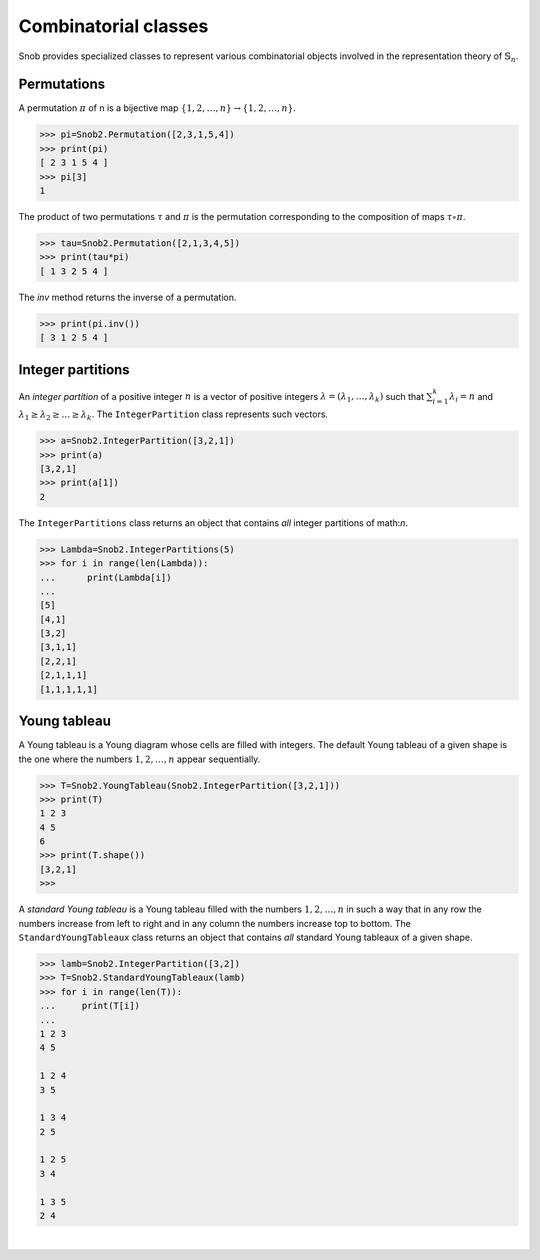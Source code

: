 *********************
Combinatorial classes
*********************

Snob provides specialized classes to represent various combinatorial objects involved in the 
representation theory of :math:`\mathbb{S}_n`.

============
Permutations
============

A permutation :math:`\pi` of n is a bijective map :math:`\{1,2,\ldots,n\}\to\{1,2,\ldots,n\}`. 


>>> pi=Snob2.Permutation([2,3,1,5,4])
>>> print(pi)
[ 2 3 1 5 4 ]
>>> pi[3]
1

The product of two permutations :math:`\tau` and :math:`\pi` is the permutation corresponding 
to the composition of maps :math:`\tau\circ\pi`. 

>>> tau=Snob2.Permutation([2,1,3,4,5])
>>> print(tau*pi)
[ 1 3 2 5 4 ]

The `inv` method returns the inverse of a permutation.

>>> print(pi.inv())
[ 3 1 2 5 4 ]



==================
Integer partitions
==================

An *integer partition* of a positive integer :math:`n` is a vector of positive integers
:math:`\lambda=(\lambda_1,\ldots,\lambda_k)` such that :math:`\sum_{i=1}^k \lambda_i=n` and 
:math:`\lambda_1\geq \lambda_2\geq \ldots\geq\lambda_k`. 
The ``IntegerPartition`` class represents such vectors.
 
.. code-block:: python

   >>> a=Snob2.IntegerPartition([3,2,1])
   >>> print(a)
   [3,2,1]
   >>> print(a[1])
   2

The ``IntegerPartitions`` class returns an object that contains *all* integer partitions of \math:`n`.


.. code-block:: python

   >>> Lambda=Snob2.IntegerPartitions(5)
   >>> for i in range(len(Lambda)):
   ...      print(Lambda[i])
   ... 
   [5]
   [4,1]
   [3,2]
   [3,1,1]
   [2,2,1]
   [2,1,1,1]
   [1,1,1,1,1]


==================
Young tableau
==================

A Young tableau is a Young diagram whose cells are filled with integers. The 
default Young tableau of a given shape is the one where the numbers :math:`1,2,\ldots,n` 
appear sequentially.

.. code-block:: python

   >>> T=Snob2.YoungTableau(Snob2.IntegerPartition([3,2,1]))
   >>> print(T)
   1 2 3 
   4 5 
   6 
   >>> print(T.shape())
   [3,2,1]
   >>> 

A *standard Young tableau* is a Young tableau filled with the numbers :math:`1,2,\ldots,n` 
in such a way that in any row the numbers increase from left to right and in any 
column the numbers increase top to bottom. 
The ``StandardYoungTableaux`` class returns an object that contains *all* standard Young tableaux 
of a given shape. 

.. code-block:: python

   >>> lamb=Snob2.IntegerPartition([3,2])
   >>> T=Snob2.StandardYoungTableaux(lamb)
   >>> for i in range(len(T)):
   ...     print(T[i])
   ... 
   1 2 3 
   4 5 

   1 2 4 
   3 5 
   
   1 3 4 
   2 5 
   
   1 2 5 
   3 4  
   
   1 3 5 
   2 4 



|


